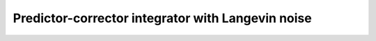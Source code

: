Predictor-corrector integrator with Langevin noise
==================================================

.. doxygenclass:: mdk::LangPredictorCorrector
